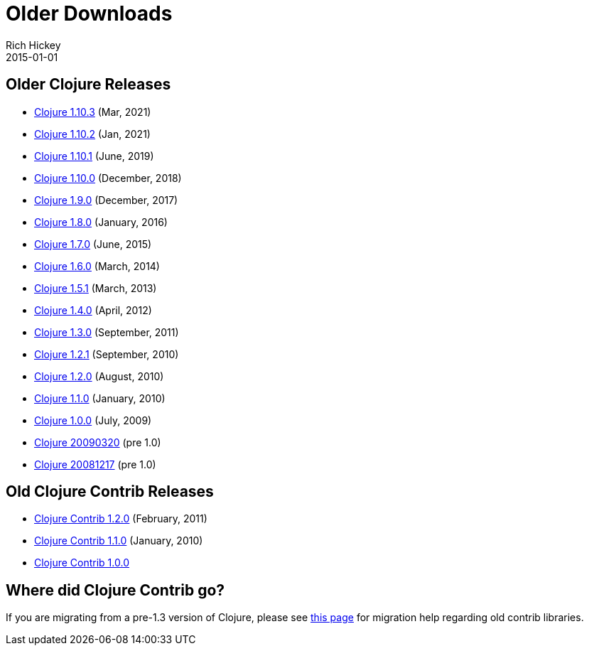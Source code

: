 = Older Downloads
Rich Hickey
2015-01-01
:jbake-type: releases
:toc: macro
:icons: font

ifdef::env-github,env-browser[:outfilesuffix: .adoc]

== Older Clojure Releases

* https://repo1.maven.org/maven2/org/clojure/clojure/1.10.2/[Clojure 1.10.3] (Mar, 2021)
* https://repo1.maven.org/maven2/org/clojure/clojure/1.10.2/[Clojure 1.10.2] (Jan, 2021)
* https://repo1.maven.org/maven2/org/clojure/clojure/1.10.1/[Clojure 1.10.1] (June, 2019)
* https://repo1.maven.org/maven2/org/clojure/clojure/1.10.0/[Clojure 1.10.0] (December, 2018)
* https://repo1.maven.org/maven2/org/clojure/clojure/1.9.0/[Clojure 1.9.0] (December, 2017)
* https://repo1.maven.org/maven2/org/clojure/clojure/1.8.0/[Clojure 1.8.0] (January, 2016)
* https://repo1.maven.org/maven2/org/clojure/clojure/1.7.0/[Clojure 1.7.0] (June, 2015)
* https://repo1.maven.org/maven2/org/clojure/clojure/1.6.0/[Clojure 1.6.0] (March, 2014)
* https://repo1.maven.org/maven2/org/clojure/clojure/1.5.1/[Clojure 1.5.1] (March, 2013)
* https://repo1.maven.org/maven2/org/clojure/clojure/1.4.0/[Clojure 1.4.0] (April, 2012)
* https://repo1.maven.org/maven2/org/clojure/clojure/1.3.0/[Clojure 1.3.0] (September, 2011)
* https://repo1.maven.org/maven2/org/clojure/clojure/1.2.1/[Clojure 1.2.1] (September, 2010)
* https://repo1.maven.org/maven2/org/clojure/clojure/1.2.0/[Clojure 1.2.0] (August, 2010)
* https://repo1.maven.org/maven2/org/clojure/clojure/1.1.0/[Clojure 1.1.0] (January, 2010)
* https://repo1.maven.org/maven2/org/clojure/clojure/1.0.0/[Clojure 1.0.0] (July, 2009)
* https://github.com/downloads/clojure/clojure/clojure-20090320.zip[Clojure 20090320] (pre 1.0)
* https://github.com/downloads/clojure/clojure/clojure-20081217.zip[Clojure 20081217] (pre 1.0)

== Old Clojure Contrib Releases

* https://repo1.maven.org/maven2/org/clojure/clojure-contrib/1.2.0/[Clojure Contrib 1.2.0] (February, 2011)
* https://repo1.maven.org/maven2/org/clojure/clojure-contrib/1.1.0/[Clojure Contrib 1.1.0] (January, 2010)
* https://repo1.maven.org/maven2/org/clojure/clojure-contrib/1.0.0/[Clojure Contrib 1.0.0]

== Where did Clojure Contrib go?

If you are migrating from a pre-1.3 version of Clojure, please see <<xref/../../dev/contrib_history#,this page>> for migration help regarding old contrib libraries.
